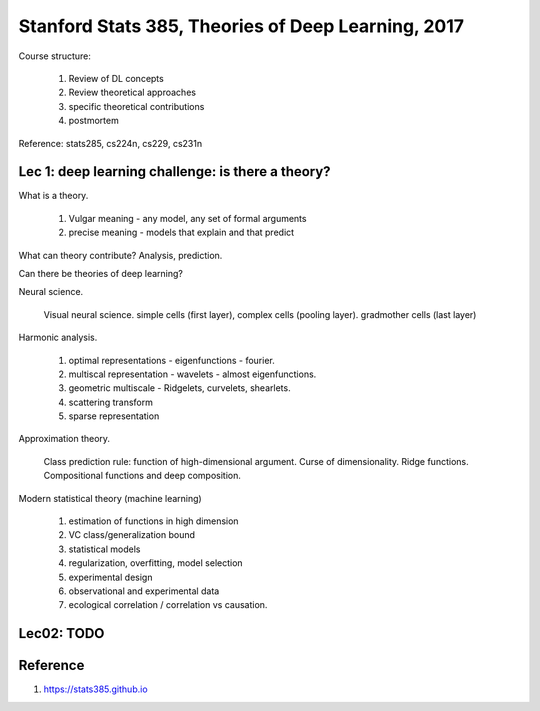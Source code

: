 Stanford Stats 385, Theories of Deep Learning, 2017
===================================================

Course structure:

  1. Review of DL concepts
  2. Review theoretical approaches
  3. specific theoretical contributions
  4. postmortem

Reference: stats285, cs224n, cs229, cs231n

Lec 1: deep learning challenge: is there a theory?
--------------------------------------------------

What is a theory.

  (1) Vulgar meaning - any model, any set of formal arguments
  (2) precise meaning - models that explain and that predict

What can theory contribute? Analysis, prediction.

Can there be theories of deep learning?

Neural science.

  Visual neural science. simple cells (first layer), complex cells (pooling
  layer). gradmother cells (last layer)

Harmonic analysis.

  (1) optimal representations - eigenfunctions - fourier.
  (2) multiscal representation - wavelets - almost eigenfunctions.
  (3) geometric multiscale - Ridgelets, curvelets, shearlets.
  (4) scattering transform
  (5) sparse representation

Approximation theory.

  Class prediction rule: function of high-dimensional argument.
  Curse of dimensionality. Ridge functions. Compositional functions
  and deep composition.

Modern statistical theory (machine learning)

  (1) estimation of functions in high dimension
  (2) VC class/generalization bound
  (3) statistical models
  (4) regularization, overfitting, model selection
  (5) experimental design
  (6) observational and experimental data
  (7) ecological correlation / correlation vs causation.


Lec02: TODO
-----------

Reference
---------

1. https://stats385.github.io
